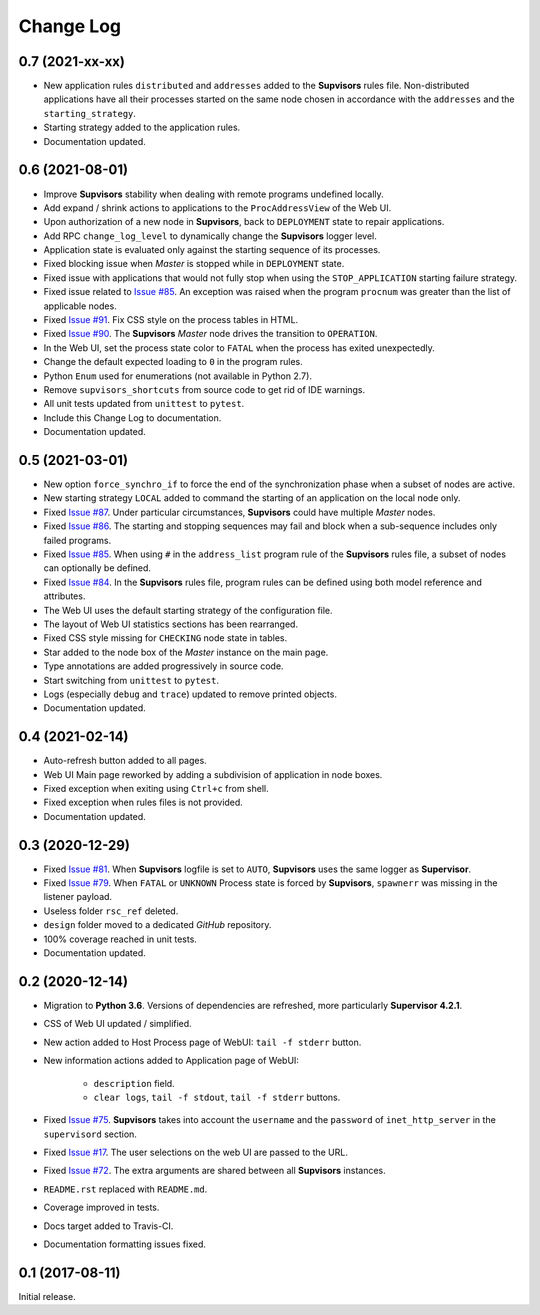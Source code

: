 Change Log
==========

0.7 (2021-xx-xx)
----------------

* New application rules ``distributed`` and ``addresses`` added to the **Supvisors** rules file.
  Non-distributed applications have all their processes started on the same node chosen in accordance with the
  ``addresses`` and the ``starting_strategy``.

* Starting strategy added to the application rules.

* Documentation updated.


0.6 (2021-08-01)
----------------

* Improve **Supvisors** stability when dealing with remote programs undefined locally.

* Add expand / shrink actions to applications to the ``ProcAddressView`` of the Web UI.

* Upon authorization of a new node in **Supvisors**, back to ``DEPLOYMENT`` state to repair applications.

* Add RPC ``change_log_level`` to dynamically change the **Supvisors** logger level.

* Application state is evaluated only against the starting sequence of its processes.

* Fixed blocking issue when *Master* is stopped while in ``DEPLOYMENT`` state.

* Fixed issue with applications that would not fully stop when using the ``STOP_APPLICATION`` starting failure strategy.

* Fixed issue related to `Issue #85 <https://github.com/julien6387/supvisors/issues/85>`_.
  An exception was raised when the program ``procnum`` was greater than the list of applicable nodes.

* Fixed `Issue #91 <https://github.com/julien6387/supvisors/issues/91>`_.
  Fix CSS style on the process tables in HTML.

* Fixed `Issue #90 <https://github.com/julien6387/supvisors/issues/90>`_.
  The **Supvisors** *Master* node drives the transition to ``OPERATION``.

* In the Web UI, set the process state color to ``FATAL`` when the process has exited unexpectedly.

* Change the default expected loading to ``0`` in the program rules.

* Python ``Enum`` used for enumerations (not available in Python 2.7).

* Remove ``supvisors_shortcuts`` from source code to get rid of IDE warnings.

* All unit tests updated from ``unittest`` to ``pytest``.

* Include this Change Log to documentation.

* Documentation updated.


0.5 (2021-03-01)
----------------

* New option ``force_synchro_if`` to force the end of the synchronization phase when a subset of nodes are active.

* New starting strategy ``LOCAL`` added to command the starting of an application on the local node only.

* Fixed `Issue #87 <https://github.com/julien6387/supvisors/issues/87>`_.
  Under particular circumstances, **Supvisors** could have multiple *Master* nodes.

* Fixed `Issue #86 <https://github.com/julien6387/supvisors/issues/86>`_.
  The starting and stopping sequences may fail and block when a sub-sequence includes only failed programs.

* Fixed `Issue #85 <https://github.com/julien6387/supvisors/issues/85>`_.
  When using ``#`` in the ``address_list`` program rule of the **Supvisors** rules file, a subset of nodes can optionally be defined.

* Fixed `Issue #84 <https://github.com/julien6387/supvisors/issues/84>`_.
  In the **Supvisors** rules file, program rules can be defined using both model reference and attributes.

* The Web UI uses the default starting strategy of the configuration file.

* The layout of Web UI statistics sections has been rearranged.

* Fixed CSS style missing for ``CHECKING`` node state in tables.

* Star added to the node box of the *Master* instance on the main page.

* Type annotations are added progressively in source code.

* Start switching from ``unittest`` to ``pytest``.

* Logs (especially ``debug`` and ``trace``) updated to remove printed objects.

* Documentation updated.


0.4 (2021-02-14)
----------------

* Auto-refresh button added to all pages.

* Web UI Main page reworked by adding a subdivision of application in node boxes.

* Fixed exception when exiting using ``Ctrl+c`` from shell.

* Fixed exception when rules files is not provided.

* Documentation updated.


0.3 (2020-12-29)
----------------

* Fixed `Issue #81 <https://github.com/julien6387/supvisors/issues/81>`_.
  When **Supvisors** logfile is set to ``AUTO``, **Supvisors** uses the same logger as **Supervisor**.

* Fixed `Issue #79 <https://github.com/julien6387/supvisors/issues/79>`_.
  When ``FATAL`` or ``UNKNOWN`` Process state is forced by **Supvisors**, ``spawnerr`` was missing in the listener payload.

* Useless folder ``rsc_ref`` deleted.

* ``design`` folder moved to a dedicated *GitHub* repository.

* 100% coverage reached in unit tests.

* Documentation updated.


0.2 (2020-12-14)
----------------

* Migration to **Python 3.6**.
  Versions of dependencies are refreshed, more particularly **Supervisor 4.2.1**.

* CSS of Web UI updated / simplified.

* New action added to Host Process page of WebUI: ``tail -f stderr`` button.

* New information actions added to Application page of WebUI:

    * ``description`` field.
    * ``clear logs``, ``tail -f stdout``, ``tail -f stderr`` buttons.

* Fixed `Issue #75 <https://github.com/julien6387/supvisors/issues/75>`_.
  **Supvisors** takes into account the ``username`` and the ``password`` of ``inet_http_server`` in the ``supervisord`` section.

* Fixed `Issue #17 <https://github.com/julien6387/supvisors/issues/17>`_.
  The user selections on the web UI are passed to the URL.

* Fixed `Issue #72 <https://github.com/julien6387/supvisors/issues/72>`_.
  The extra arguments are shared between all **Supvisors** instances.

* ``README.rst`` replaced with ``README.md``.

* Coverage improved in tests.

* Docs target added to Travis-CI.

* Documentation formatting issues fixed.


0.1 (2017-08-11)
----------------

Initial release.
